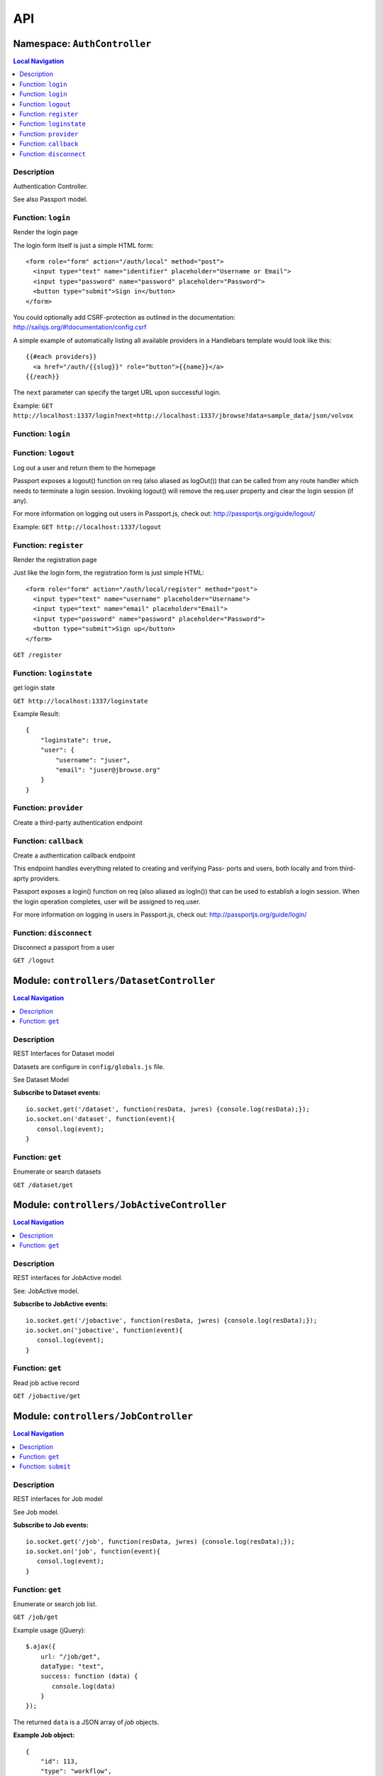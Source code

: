 ***
API
***


.. raw:: html

   <hr style="border-color: black; border-width: 2px;">

Namespace: ``AuthController``
*****************************


.. contents:: Local Navigation
   :local:

   
Description
===========

Authentication Controller.

See also Passport model.


.. _AuthController.login:


Function: ``login``
===================

Render the login page

The login form itself is just a simple HTML form:
::
  <form role="form" action="/auth/local" method="post">
    <input type="text" name="identifier" placeholder="Username or Email">
    <input type="password" name="password" placeholder="Password">
    <button type="submit">Sign in</button>
  </form>

You could optionally add CSRF-protection as outlined in the documentation:
http://sailsjs.org/#!documentation/config.csrf

A simple example of automatically listing all available providers in a
Handlebars template would look like this:
::
  {{#each providers}}
    <a href="/auth/{{slug}}" role="button">{{name}}</a>
  {{/each}}

The ``next`` parameter can specify the target URL upon successful login.

Example: ``GET http://localhost:1337/login?next=http://localhost:1337/jbrowse?data=sample_data/json/volvox``

.. js:function:: login(req, res)

    
    :param Object req: request
    :param Object res: response
    
.. _AuthController.login:


Function: ``login``
===================



.. js:function:: login()

    
    
.. _AuthController.logout:


Function: ``logout``
====================

Log out a user and return them to the homepage

Passport exposes a logout() function on req (also aliased as logOut()) that
can be called from any route handler which needs to terminate a login
session. Invoking logout() will remove the req.user property and clear the
login session (if any).

For more information on logging out users in Passport.js, check out:
http://passportjs.org/guide/logout/

Example: ``GET http://localhost:1337/logout``

.. js:function:: logout(req, res)

    
    :param Object req: request
    :param Object res: response
    
.. _AuthController.register:


Function: ``register``
======================

Render the registration page

Just like the login form, the registration form is just simple HTML:
::
  <form role="form" action="/auth/local/register" method="post">
    <input type="text" name="username" placeholder="Username">
    <input type="text" name="email" placeholder="Email">
    <input type="password" name="password" placeholder="Password">
    <button type="submit">Sign up</button>
  </form>

``GET /register``

.. js:function:: register(req, res)

    
    :param Object req: request
    :param Object res: response
    
.. _AuthController.loginstate:


Function: ``loginstate``
========================

get login state

``GET http://localhost:1337/loginstate``

Example Result:
::
   {
       "loginstate": true,
       "user": {
           "username": "juser",
           "email": "juser@jbrowse.org"
       }
   }

.. js:function:: loginstate(req, res)

    
    :param object req: request
    :param object res: response
    
.. _AuthController.provider:


Function: ``provider``
======================

Create a third-party authentication endpoint

.. js:function:: provider(req, res)

    
    :param Object req: request
    :param Object res: response
    
.. _AuthController.callback:


Function: ``callback``
======================

Create a authentication callback endpoint

This endpoint handles everything related to creating and verifying Pass-
ports and users, both locally and from third-aprty providers.

Passport exposes a login() function on req (also aliased as logIn()) that
can be used to establish a login session. When the login operation
completes, user will be assigned to req.user.

For more information on logging in users in Passport.js, check out:
http://passportjs.org/guide/login/

.. js:function:: callback(req, res)

    
    :param Object req: request
    :param Object res: response
    
.. _AuthController.disconnect:


Function: ``disconnect``
========================

Disconnect a passport from a user

``GET /logout``

.. js:function:: disconnect(req, res)

    
    :param Object req: request
    :param Object res: response
    






.. raw:: html

   <hr style="border-color: black; border-width: 2px;">

Module: ``controllers/DatasetController``
*****************************************


.. contents:: Local Navigation
   :local:

   
Description
===========

REST Interfaces for Dataset model

Datasets are configure in ``config/globals.js`` file.

See Dataset Model

**Subscribe to Dataset events:**
::
  io.socket.get('/dataset', function(resData, jwres) {console.log(resData);});
  io.socket.on('dataset', function(event){
     consol.log(event);
  }


.. _module-controllers_DatasetController.get:


Function: ``get``
=================

Enumerate or search datasets

``GET /dataset/get``

.. js:function:: get(req, res)

    
    :param object req: request data
    :param object res: response data
    






.. raw:: html

   <hr style="border-color: black; border-width: 2px;">

Module: ``controllers/JobActiveController``
*******************************************


.. contents:: Local Navigation
   :local:

   
Description
===========

REST interfaces for JobActive model.

See: JobActive model.

**Subscribe to JobActive events:**
::
  io.socket.get('/jobactive', function(resData, jwres) {console.log(resData);});
  io.socket.on('jobactive', function(event){
     consol.log(event);
  }


.. _module-controllers_JobActiveController.get:


Function: ``get``
=================

Read job active record

``GET /jobactive/get``

.. js:function:: get(req, res)

    
    :param object req: request
    :param object res: response
    






.. raw:: html

   <hr style="border-color: black; border-width: 2px;">

Module: ``controllers/JobController``
*************************************


.. contents:: Local Navigation
   :local:

   
Description
===========

REST interfaces for Job model

See Job model.

**Subscribe to Job events:**
::
  io.socket.get('/job', function(resData, jwres) {console.log(resData);});
  io.socket.on('job', function(event){
     consol.log(event);
  }


.. _module-controllers_JobController.get:


Function: ``get``
=================

Enumerate or search job list.

``GET /job/get``

Example usage (jQuery): 
:: 
  $.ajax({
      url: "/job/get",
      dataType: "text",
      success: function (data) {
         console.log(data)
      }
  });

The returned ``data`` is a JSON array of *job* objects.

**Example Job object:**
::
  {
      "id": 113,
      "type": "workflow",
      "progress": "100",
      "priority": 0,
      "data": {
        "service": "serverSearchService",
        "dataset": "sample_data/json/volvox",
        "searchParams": {
          "expr": "ttt",
          "regex": "false",
          "caseIgnore": "true",
          "translate": "false",
          "fwdStrand": "true",
          "revStrand": "true",
          "maxLen": "100"
        },
        "name": "ttt search",
        "asset": "113_search_1513478281528",
        "path": "/var/www/html/jbconnect/node_modules/jbrowse/sample_data/json/volvox/ServerSearch",
        "outfile": "113_search_1513478281528.gff",
        "track": {
          "maxFeatureScreenDensity": 16,
          "style": {
            "showLabels": false
          },
          "displayMode": "normal",
          "storeClass": "JBrowse/Store/SeqFeature/GFF3",
          "type": "JBrowse/View/Track/HTMLFeatures",
          "metadata": {
            "description": "Search result job: 113"
          },
          "category": "Search Results",
          "key": "113 ttt results",
          "label": "113_search_1513478281528",
          "urlTemplate": "ServerSearch/113_search_1513478281528.gff",
          "sequenceSearch": true
        }
      },
      "state": "complete",
      "promote_at": "1513478280038",
      "created_at": "1513478280038",
      "updated_at": "1513478292634",
      "createdAt": "2018-02-01T05:38:27.371Z",
      "updatedAt": "2018-02-01T05:38:27.371Z"
    }

.. js:function:: get(req, res)

    
    :param object req: request
    :param object res: response
    
.. _module-controllers_JobController.submit:


Function: ``submit``
====================

Submit a job.

**Example - submit sequence search:**
::
  var postData = {
      service: "serverSearchService",
      dataset: "sample_data/json/volvox,
      searchParams: searchParams
  };
  $.post("/job/submit, postData, function(retdata) {
     console.log(retdata)
  },'json');

Returned data from job submit: ``{ status: "success", jobId: 152 }``, where
``jobId`` is the id of the created job in the job queue.

.. js:function:: submit(req, res)

    
    :param object req: request
    :param object res: response
    






.. raw:: html

   <hr style="border-color: black; border-width: 2px;">

Module: ``controllers/ServiceController``
*****************************************


.. contents:: Local Navigation
   :local:

   
Description
===========

REST interfaces for Service model.

See Service model

**Subscribe to Service events:**
::
  io.socket.get('/service', function(resData, jwres) {console.log(resData);});
  io.socket.on('service', function(event){
     consol.log(event);
  }


.. _module-controllers_ServiceController.get:


Function: ``get``
=================

Enumerate job services (jservices)

``GET /service/get``

.. js:function:: get(req, res)

    
    :param object req: request
    :param object res: response
    

``GET or POST /service/exec/``

This example calls set_filter, a JBlast operation: 
::
  var postData = {
        filterParams: data,
        asset: "jblast_sample",
        dataset: "sample_data/json/volvox"
  }
  $.post( "/service/exec/set_filter", postData , function( data) {
      console.log( data );
  }, "json");

The returned data depends on the service function that is called.






.. raw:: html

   <hr style="border-color: black; border-width: 2px;">

Module: ``controllers/TrackController``
***************************************


.. contents:: Local Navigation
   :local:

   
Description
===========

REST interfaces for TrackController

**Subscribe to Track events:**
::
  io.socket.get('/track', function(resData, jwres) {console.log(resData);});
  io.socket.on('track', function(event){
     consol.log(event);
  }


.. _module-controllers_TrackController.get:


Function: ``get``
=================

enumerate tracks or search track list.

Get all tracks
``GET /track/get``

Get filtered tracks by dataset:

``GET /track/get?id=1`` where id is the dataset id

``GET /track/get?pat=sample_data/json/volvox`` where path is the dataset path

.. js:function:: get(req, res)

    
    :param object req: request
    :param object res: response
    
.. _module-controllers_TrackController.add:


Function: ``add``
=================

add a new track

``POST /track/add``

Calling example:
::
  let newTrack = {
      "autocomplete": "all",
      "track": "EST",
      "style": {
          "className": "est"
      },
      "key": "HTMLFeatures - ESTs",
      "feature": [
          "EST_match:est"
      ],
      "storeClass": "JBrowse/Store/SeqFeature/NCList",
      "urlTemplate": "tracks/EST/{refseq}/trackData.json",
      "compress": 0,
      "label": "EST",
      "type": "FeatureTrack",
      "category": "Miscellaneous"
  };
  $.post( "/track/add", newTrack, function( data ) {
    console.log( "result", data );
  }, "json");

.. js:function:: add(req, res)

    
    :param object req: request
    :param object res: response
    
.. _module-controllers_TrackController.modify:


Function: ``modify``
====================

modify an existing track

POST ``/track/modify``

Calling example:
::
  let modifyTrack = {
      "autocomplete": "all",
      "track": "EST",
      "style": {
          "className": "est"
      },
      "key": "HTMLFeatures - ESTs",
      "feature": [
          "EST_match:est"
      ],
      "storeClass": "JBrowse/Store/SeqFeature/NCList",
      "urlTemplate": "tracks/EST/{refseq}/trackData.json",
      "compress": 0,
      "label": "EST",
      "type": "FeatureTrack",
      "category": "Miscellaneous"
  };
  $.post( "/track/modify", modifyTrack, function( data ) {
    console.log( "result", data );
  }, "json");

.. js:function:: modify(req, res)

    
    :param object req: request
    :param object res: response
    
.. _module-controllers_TrackController.remove:


Function: ``remove``
====================

remove an existing track

``POST /track/remove``

Calling example:
::
  $.post( "/track/remove", { trackId: 23 }, function( data ) {
    console.log( "result", data );
  }, "json");

.. js:function:: remove(req, res)

    
    :param object req: request
    :param object res: response
    






.. raw:: html

   <hr style="border-color: black; border-width: 2px;">

Module: ``controllers/UserController``
**************************************


.. contents:: Local Navigation
   :local:

   
Description
===========

REST interfaces for UserController

**Subscribe to User events:**
::
  io.socket.get('/user', function(resData, jwres) {console.log(resData);});
  io.socket.on('user', function(event){
     consol.log(event);
  }


.. _module-controllers_UserController.get:


Function: ``get``
=================

Enumerate or search users

``GET /user/get``

.. js:function:: get(req, res)

    
    :param object req: Enumerate or search users
    
    ``GET /user/get``
    :param object res: Enumerate or search users
    
    ``GET /user/get``
    






.. raw:: html

   <hr style="border-color: black; border-width: 2px;">

Module: ``models/Dataset``
**************************


.. contents:: Local Navigation
   :local:

   
Description
===========

Dataset is a model that represents the JBrowse dataset.  Generally, this includes
path to the dataset and some of the data contained in trackList.json.

Datasets known to JBConnect are defined in config/globals.js
(see: :ref:`jbs-globals-config`)

Dataset object:
::
  {
    "name": "Volvox",
    "path": "sample_data/json/volvox",
    "createdAt": "2018-02-01T05:38:26.320Z",
    "updatedAt": "2018-02-01T05:38:26.320Z",
    "id": 1
  }
     
Ref: `Sails Models and ORM <http://sailsjs.org/documentation/concepts/models-and-orm/models>`_


.. _module-models_Dataset.Init:


Function: ``Init``
==================

Initializes datasets as defined in config/globals.js.
(see: :ref:`jbs-globals-config`)

.. js:function:: Init(cb)

    
    :param function cb: callback function
    :return undefined: Initializes datasets as defined in config/globals.js.
    (see: :ref:`jbs-globals-config`)
    
.. _module-models_Dataset.Get:


Function: ``Get``
=================

Get list of tracks based on critera in params

.. js:function:: Get(params, cb)

    
    :param object params: search critera (i.e. ``{id: 1,user:'jimmy'}`` )
    :param function cb: callback ``function(err,array)``
    
.. _module-models_Dataset.Resolve:


Function: ``Resolve``
=====================

Given either a dataset string (ie. "sample_data/json/volvox" or the database id of a dataset,
it returns a dataset object in the form:

::
    
    {
        path: "sample_data/json/volvox",
        id: 3
    }

.. js:function:: Resolve(dval)

    
    :param val dval: dataset string (ie. "sample_data/json/volvox") or id (int)
    
         
    Code Example
    ::
        {
            path: "sample_data/json/volvox",
            id: 3
        }
    :return object: - dataset object
         dataset (string - i.e. "sample_data/json/volvox" if input was an id
    
.. _module-models_Dataset.Sync:


Function: ``Sync``
==================

Sync datasets, defined in globals with database.

todo: need to improve, perhaps use async?

.. js:function:: Sync()

    
    :param Sync(): cb - callback function
    






.. raw:: html

   <hr style="border-color: black; border-width: 2px;">

Module: ``models/Job``
**********************


.. contents:: Local Navigation
   :local:

   
Description
===========

Job model is an encapsulation of the `Kue <https://automattic.github.io/kue/>`_ job framework.

Kue uses `redis <https://redis.io/>`_ database.  This model synchronizes the Job database with the redis data
through the use of Kue's API.

Kue event messages are stuffed into a FIFO `_eventList` and dequeued with `_processNextEvent` to ensure order.
      * **Example Job object:**
::

  {
      "id": 113,
      "type": "workflow",
      "progress": "100",
      "priority": 0,
      "data": {
        "service": "serverSearchService",
        "dataset": "sample_data/json/volvox",
        "searchParams": {
          "expr": "ttt",
          "regex": "false",
          "caseIgnore": "true",
          "translate": "false",
          "fwdStrand": "true",
          "revStrand": "true",
          "maxLen": "100"
        },
        "name": "ttt search",
        "asset": "113_search_1513478281528",
        "path": "/var/www/html/jbconnect/node_modules/jbrowse/sample_data/json/volvox/ServerSearch",
        "outfile": "113_search_1513478281528.gff",
        "track": {
          "maxFeatureScreenDensity": 16,
          "style": {
            "showLabels": false
          },
          "displayMode": "normal",
          "storeClass": "JBrowse/Store/SeqFeature/GFF3",
          "type": "JBrowse/View/Track/HTMLFeatures",
          "metadata": {
            "description": "Search result job: 113"
          },
          "category": "Search Results",
          "key": "113 ttt results",
          "label": "113_search_1513478281528",
          "urlTemplate": "ServerSearch/113_search_1513478281528.gff",
          "sequenceSearch": true
        }
      },
      "state": "complete",
      "promote_at": "1513478280038",
      "created_at": "1513478280038",
      "updated_at": "1513478292634",
      "createdAt": "2018-02-01T05:38:27.371Z",
      "updatedAt": "2018-02-01T05:38:27.371Z"
    }
      
**Event Mappings:**

+----------------------------+----------------+
| Kue Events                 | Job Events     |
+============================+================+
| * queue-enqueue            | create         |
+----------------------------+----------------+
| * queue-start              | update         |
+----------------------------+----------------+
| * queue-failed             | update         |
+----------------------------+----------------+
| * queue-failed-attempt     | update         |
+----------------------------+----------------+
| * queue-progress           | update         |
+----------------------------+----------------+
| * queue-complete           | update         |
+----------------------------+----------------+
| * queue-remove             | remove         |
+----------------------------+----------------+
| * queue-promotion          | unused         |               
+----------------------------+----------------+

Ref: `Sails Models and ORM <http://sailsjs.org/documentation/concepts/models-and-orm/models>`_


.. _module-models_Job.Init:


Function: ``Init``
==================

start the monitor

.. js:function:: Init()

    
    
.. _module-models_Job.Get:


Function: ``Get``
=================

Get list of tracks based on critera in params

.. js:function:: Get(params, cb)

    
    :param object params: search critera (i.e. ``{id: 1,user:'jimmy'}`` )
    :param function cb: callback function(err,array)
    
.. _module-models_Job.Submit:


Function: ``Submit``
====================



.. js:function:: Submit()

    
    
.. _module-models_Job._jobRunner:


Function: ``_jobRunner``
========================



.. js:function:: _jobRunner()

    
    
.. _module-models_Job._kueEventMonitor:


Function: ``_kueEventMonitor``
==============================



.. js:function:: _kueEventMonitor()

    
    
.. _module-models_Job._pushEvent:


Function: ``_pushEvent``
========================



.. js:function:: _pushEvent()

    
    
.. _module-models_Job._processNextEvent:


Function: ``_processNextEvent``
===============================



.. js:function:: _processNextEvent()

    
    
.. _module-models_Job._createJob:


Function: ``_createJob``
========================



.. js:function:: _createJob()

    
    
.. _module-models_Job._updateJob:


Function: ``_updateJob``
========================



.. js:function:: _updateJob()

    
    
.. _module-models_Job.kJob:


Function: ``kJob``
==================



.. js:function:: kJob()

    
    
.. _module-models_Job.sJob:


Function: ``sJob``
==================



.. js:function:: sJob()

    
    
.. _module-models_Job._destroyJob:


Function: ``_destroyJob``
=========================



.. js:function:: _destroyJob()

    
    
.. _module-models_Job._listJobs:


Function: ``_listJobs``
=======================



.. js:function:: _listJobs()

    
    
.. _module-models_Job._syncJobs:


Function: ``_syncJobs``
=======================

Synchronize all kue jobs (kJobs) and sails db jobs (sJobs)
Called upon initialization of the Job model

if the kJob exists but sJob does not, then create the sJob from kJob.
If the sJob exists but not kJob, then delete the sJob

.. js:function:: _syncJobs()

    
    
.. _module-models_Job.kJobs:


Function: ``kJobs``
===================



.. js:function:: kJobs()

    
    
.. _module-models_Job.sJobs:


Function: ``sJobs``
===================



.. js:function:: sJobs()

    
    






.. raw:: html

   <hr style="border-color: black; border-width: 2px;">

Module: ``models/JobActive``
****************************


.. contents:: Local Navigation
   :local:

   
Description
===========

JobActive holds a count of the number of active jobs.
It only contains one record that gets updated when the number of active jobs changes.
A timer thread monitors the job queue for active jobs and updates the JobActive record
with any changes to the number of active jobs.
Subscribers to the record (clients) will get notification.
JBClient plugin uses this to determine if a job is active and changes the activity icon
of the job queue panel.

JobActive object example:
::
  {
    "active": 0,
    "createdAt": "2017-11-23T00:53:41.864Z",
    "updatedAt": "2018-02-07T07:59:32.471Z",
    "id": 1
  }


.. _module-models_JobActive.Init:


Function: ``Init``
==================

initialize starts the job active monitor

.. js:function:: Init(params, cb)

    
    :param object params: value is ignored
    :param type cb: callback ``function cb(err)``
    
.. _module-models_JobActive.Get:


Function: ``Get``
=================

Get list of tracks based on critera in params

.. js:function:: Get(params, cb)

    
    :param object params: search critera (i.e. ``{id: 1,user:'jimmy'}`` )
    :param function cb: callback ``function(err,array)``
    
.. _module-models_JobActive._activeMonitor:


Function: ``_activeMonitor``
============================



.. js:function:: _activeMonitor()

    
    






.. raw:: html

   <hr style="border-color: black; border-width: 2px;">

Module: ``models/Passport``
***************************


.. contents:: Local Navigation
   :local:

   
Description
===========

The Passport model handles associating authenticators with users. An authen-
ticator can be either local (password) or third-party (provider). A single
user can have multiple passports, allowing them to connect and use several
third-party strategies in optional conjunction with a password.

Since an application will only need to authenticate a user once per session,
it makes sense to encapsulate the data specific to the authentication process
in a model of its own. This allows us to keep the session itself as light-
weight as possible as the application only needs to serialize and deserialize
the user, but not the authentication data, to and from the session.


.. _module-models_Passport.hashPassword:


Function: ``hashPassword``
==========================

Hash a passport password.

.. js:function:: hashPassword(password, next)

    
    :param Object password: password
    :param function next: next policy
    






.. raw:: html

   <hr style="border-color: black; border-width: 2px;">

Module: ``models/Service``
**************************


.. contents:: Local Navigation
   :local:

   
Description
===========

The service module implements the job service frameowrk which are installable 
modules that can host web services and be a job execution processing for a particular
type of job.

Installable services are generally named <servicename>Service.js and reside in the
api/services directory.  For example: a job service built into this project is 
serverSearchService.js

`api/services/serviceProc.js` is the bettr part of the implementation of service

Job services are defined in `config/globals.js` in the jbrowse/services section.

Example job service object:
::
  {
    "name": "serverSearchService",
    "type": "service",
    "module": "search",
    "createdAt": "2018-02-01T05:38:26.289Z",
    "updatedAt": "2018-02-07T07:59:31.430Z",
    "id": 1
  }








.. raw:: html

   <hr style="border-color: black; border-width: 2px;">

Module: ``models/Track``
************************


.. contents:: Local Navigation
   :local:

   
Description
===========

Track is a model for a list of tracks that are in the ``trackList.json``'s ``[tracks]`` section.

Ref: `Sails Models and ORM <http://sailsjs.org/documentation/concepts/models-and-orm/models>`_

Track object example:
::
  {
    "dataset": 1,
    "path": "sample_data/json/volvox",
    "lkey": "DNA",
    "trackData": {
      "seqType": "dna",
      "key": "Reference sequence",
      "storeClass": "JBrowse/Store/Sequence/StaticChunked",
      "chunkSize": 20000,
      "urlTemplate": "seq/{refseq_dirpath}/{refseq}-",
      "label": "DNA",
      "type": "SequenceTrack",
      "category": "Reference sequence"
    },
    "createdAt": "2018-02-01T05:38:26.339Z",
    "updatedAt": "2018-02-01T05:38:26.339Z",
    "id": 1
  }


.. _module-models_Track.Init:


Function: ``Init``
==================



.. js:function:: Init(params, cb)

    
    :param type params: parameters
    :param type cb: callback function
    
.. _module-models_Track.StartWatch:


Function: ``StartWatch``
========================



.. js:function:: StartWatch()

    
    
.. _module-models_Track.PauseWatch:


Function: ``PauseWatch``
========================



.. js:function:: PauseWatch()

    
    
.. _module-models_Track.ResumeWatch:


Function: ``ResumeWatch``
=========================



.. js:function:: ResumeWatch()

    
    
.. _module-models_Track.Get:


Function: ``Get``
=================

Get list of tracks based on critera in params

.. js:function:: Get(params, cb)

    
    :param object params: search critera
    :param function cb: callback ``function(err,array)``
    
.. _module-models_Track.Add:


Function: ``Add``
=================



.. js:function:: Add()

    
    
.. _module-models_Track.Modify:


Function: ``Modify``
====================



.. js:function:: Modify()

    
    
.. _module-models_Track.Remove:


Function: ``Remove``
====================



.. js:function:: Remove(dataset, dataset)

    
    :param string dataset: (eg: "sample_data/json/volvlx")
    :param ing dataset: dataset string (i.e. "sample_data/json/volvox"
    :param Remove(dataset, dataset): cb - callback function(err,
    
.. _module-models_Track.Sync:


Function: ``Sync``
==================

Sync tracklist.json tracks with Track model (promises version)

todo: dataSet should accept string or dataSet object id

.. js:function:: Sync(ds,)

    
    :param string ds,: if dataset is not defined, all models are committed.
    
.. _module-models_Track.Save:


Function: ``Save``
==================



.. js:function:: Save()

    
    
.. _module-models_Track._modifyTrack:


Function: ``_modifyTrack``
==========================

Given tracks array, find and update the item with the given updateTrack.
updateTrack must contain label.

.. js:function:: _modifyTrack()

    
    
.. _module-models_Track._removeTrack:


Function: ``_removeTrack``
==========================

Given tracks array, remove the item with the given key (which is track label)

.. js:function:: _removeTrack()

    
    






.. raw:: html

   <hr style="border-color: black; border-width: 2px;">

Module: ``models/User``
***********************


.. contents:: Local Navigation
   :local:

   
Description
===========

User is the data model for a user.

Example User object:
::
    {
      "username": "juser",
      "email": "juser@jbrowse.org",
      "admin": true,
      "createdAt": "2017-11-29T21:00:56.726Z",
      "updatedAt": "2017-11-29T21:00:56.726Z",
      "id": 2
    }








.. raw:: html

   <hr style="border-color: black; border-width: 2px;">

Module: ``policies/bearerAuth``
*******************************


.. contents:: Local Navigation
   :local:

   
Description
===========

bearerAuth Policy

Policy for authorizing API requests. The request is authenticated if the 
it contains the accessToken in header, body or as a query param.
Unlike other strategies bearer doesn't require a session.
Add this policy (in config/policies.js) to controller actions which are not
accessed through a session. For example: API request from another client








.. raw:: html

   <hr style="border-color: black; border-width: 2px;">

Module: ``policies/isAdmin``
****************************


.. contents:: Local Navigation
   :local:

   
Description
===========

isAdmin policy provides passage if the user contains the property admin: true.

req.session looks something like this:
req.session Session {
     cookie: { path: '/',
         _expires: null,
         originalMaxAge: null,
         httpOnly: true 
     },
     passport: { user: 2 },
     authenticated: true, (true if logged in, 
     user: { username: 'juser', email: 'juser@jbrowse.org' } 
}


.. _module-policies_isAdmin.nonAdminAction:


Function: ``nonAdminAction``
============================



.. js:function:: nonAdminAction()

    
    






.. raw:: html

   <hr style="border-color: black; border-width: 2px;">

Module: ``policies/passport``
*****************************


.. contents:: Local Navigation
   :local:

   
Description
===========

Passport Middleware

Policy for Sails that initializes Passport.js and as well as its built-in
session support.

In a typical web application, the credentials used to authenticate a user
will only be transmitted during the login request. If authentication
succeeds, a session will be established and maintained via a cookie set in
the user's browser.

Each subsequent request will not contain credentials, but rather the unique
cookie that identifies the session. In order to support login sessions,
Passport will serialize and deserialize user instances to and from the
session.

For more information on the Passport.js middleware, check out:
http://passportjs.org/guide/configure/








.. raw:: html

   <hr style="border-color: black; border-width: 2px;">

Module: ``policies/sessionAuth``
********************************


.. contents:: Local Navigation
   :local:

   
Description
===========

Simple policy to allow any authenticated user.
Assumes that your login action in one of your controllers sets `req.session.authenticated = true;`

Ref: `Sails Policies Concepts <http://sailsjs.org/#!/documentation/concepts/Policies>`_








.. raw:: html

   <hr style="border-color: black; border-width: 2px;">

Module: ``services/jbutillib``
******************************


.. contents:: Local Navigation
   :local:

   
Description
===========

Support library for jbutil command


.. _module-services_jbutillib.doExtScripts:


Function: ``doExtScripts``
==========================

Traverse ``jbutils-ext.js`` of submodules (*-jbconnect-hook)

.. js:function:: doExtScripts(cb)

    
    :param function cb: callback
    
.. _module-services_jbutillib.getMergedConfig:


Function: ``getMergedConfig``
=============================

Returned merged jbrowse config.  
Merged from ``*-jbconnect-hook`` ``config/globals.js``, local ``config/globals.js``

.. js:function:: getMergedConfig()

    
    
.. _module-services_jbutillib.getClientDependencies:


Function: ``getClientDependencies``
===================================



.. js:function:: getClientDependencies(filter)

    
    :param string filter: (ie. ".css" or ".js")
    :return Array: the aggregated client dependencies from webIncludes.
    
.. _module-services_jbutillib.injectIncludesIntoHtml:


Function: ``injectIncludesIntoHtml``
====================================

Inject css/js into JBrowse index.html

.. js:function:: injectIncludesIntoHtml()

    
    
.. _module-services_jbutillib.setupPlugins:


Function: ``setupPlugins``
==========================

add plugins to ``trackList.json``.

.. js:function:: setupPlugins()

    
    
.. _module-services_jbutillib.removeIncludesFromHtml:


Function: ``removeIncludesFromHtml``
====================================

remove css/js from JBrowse index.html

.. js:function:: removeIncludesFromHtml()

    
    
.. _module-services_jbutillib.unsetupPlugins:


Function: ``unsetupPlugins``
============================

remove plugins from ``trackList.json``.

.. js:function:: unsetupPlugins()

    
    
.. _module-services_jbutillib.safeCopy:


Function: ``safeCopy``
======================

copy src to targ, but if targ exists, it will backup the target by appending a number

.. js:function:: safeCopy(src, origTarg)

    
    :param string src: source
    :param string origTarg: target
    :return string: final target filename
    
.. _module-services_jbutillib.safeWriteFile:


Function: ``safeWriteFile``
===========================

if content is the same as target, do nothing.
if content is different than  target, write new content to target file.

.. js:function:: safeWriteFile(content, origTarg)

    
    :param type content: content to write
    :param type origTarg: target file
    :return string: backuped up filename
    
.. _module-services_jbutillib.install_database:


Function: ``install_database``
==============================

Install the sails database from ``./bin``.

.. js:function:: install_database(overwrite)

    
    :param int overwrite: 0, do not overwrite db.  1, overwrite db.
    
.. _module-services_jbutillib.zapRedis:


Function: ``zapRedis``
======================

cleanout redis database

.. js:function:: zapRedis()

    
    
.. _module-services_jbutillib.injectPlugins:


Function: ``injectPlugins``
===========================

Inject client-side plugins into the JBrowse plugins dir

Note: as of JBrowse 1.13.0, you must run `npm run build` after this function, webpack build.

.. js:function:: injectPlugins()

    
    :return injectPlugins(): (int) count - count of plugins injected.
    
.. _module-services_jbutillib.removePlugins:


Function: ``removePlugins``
===========================

remove client side plugins from JBrowse index.html

.. js:function:: removePlugins()

    
    
.. _module-services_jbutillib.getPlugins:


Function: ``getPlugins``
========================

get the list of plugins.  This includes JBConnect plugins as well as plugins of JBConnect hook modules that are loaded.

.. js:function:: getPlugins()

    
    :return object: array of plugin objects
    
.. _module-services_jbutillib.addRoute:


Function: ``addRoute``
======================

Add a route

.. js:function:: addRoute(params, module, route, target)

    
    :param object params: eg. ``{app: <app-object>,express: <express-object>}``
    :param string module: the module name (ie. ``"jquery"``)
    :param string route: the route (ie. ``"/jblib/jquery"``)
    :param string target: the target (ie ``"/var/www/html/jbconnect/node_modules/jquery"``)
    
.. _module-services_jbutillib.addPluginRoute:


Function: ``addPluginRoute``
============================

Add a plugin route

.. js:function:: addPluginRoute(params, module, route, target)

    
    :param object params: eg. ``{app: <app-object>,express: <express-object>}``
    :param string module: the module name (ie. ``"jblast"``)
    :param string route: the route (ie. ``"/jbrowse/plugins/JBlast"``)
    :param string target: the target (ie ``"/var/www/html/jbconnect/node_modules/jblast-jbconnect-hook/plugins/JBlast"``)
    


.. _module-services_jbutillib.fs:

Constant: ``fs``: 

.. _module-services_jbutillib.path:

Constant: ``path``: 

.. _module-services_jbutillib.approot:

Constant: ``approot``: 

.. _module-services_jbutillib.glob:

Constant: ``glob``: 

.. _module-services_jbutillib.sh:

Constant: ``sh``: 

.. _module-services_jbutillib.merge:

Constant: ``merge``: 

.. _module-services_jbutillib.config:

Constant: ``config``: 

.. _module-services_jbutillib.util:

Constant: ``util``: 

.. _module-services_jbutillib.html2json:

Constant: ``html2json``: 

.. _module-services_jbutillib.json2html:

Constant: ``json2html``: 

.. _module-services_jbutillib._:

Constant: ``_``: 





.. raw:: html

   <hr style="border-color: black; border-width: 2px;">

Module: ``services/passport``
*****************************


.. contents:: Local Navigation
   :local:

   
Description
===========

Passport Service

A painless Passport.js service for your Sails app that is guaranteed to
Rock Your Socks™. It takes all the hassle out of setting up Passport.js by
encapsulating all the boring stuff in two functions:

  passport.endpoint()
  passport.callback()

The former sets up an endpoint (/auth/:provider) for redirecting a user to a
third-party provider for authentication, while the latter sets up a callback
endpoint (/auth/:provider/callback) for receiving the response from the
third-party provider. All you have to do is define in the configuration which
third-party providers you'd like to support. It's that easy!

Behind the scenes, the service stores all the data it needs within "Pass-
ports". These contain all the information required to associate a local user
with a profile from a third-party provider. This even holds true for the good
ol' password authentication scheme – the Authentication Service takes care of
encrypting passwords and storing them in Passports, allowing you to keep your
User model free of bloat.








.. raw:: html

   <hr style="border-color: black; border-width: 2px;">

Module: ``services/postAction``
*******************************


.. contents:: Local Navigation
   :local:

   
Description
===========

Used by hooks to add a track and announce to subscribers.


.. _module-services_postAction.addToTrackList:


Function: ``addToTrackList``
============================

Add track to track list and notify.

.. js:function:: addToTrackList(kJob, newTrackJson)

    
    :param object kJob: kue job reference
    :param JSON newTrackJson: new track JSON
    






.. raw:: html

   <hr style="border-color: black; border-width: 2px;">

Module: ``services/serverSearchService``
****************************************


.. contents:: Local Navigation
   :local:

   
Description
===========

.. _jbs-job-search-service:

Job service implementing the server-side regex search service.

``plugins/ServerSearch`` is the client counterpart to to this job service.

Setting up a job:
::
       var searchParams = { 
           expr: 'GATGAT',
           regex: 'false',
           caseIgnore: 'true',
           translate: 'false',
           fwdStrand: 'true',
           revStrand: 'true',
           maxLen: '100' 
       }        
       var postData = {
           service: "serverSearchService",
           dataset: "sample_data/json/volvox",
           searchParams: searchParams
       };
       url = "/job/submit";
       $.post(url, postData, function(data) {
           console.log("result",data);
       },'json')
       .fail(function(err) {
           console.log("error",err);
       });

Note: the search parameters are the same as that of 

Configuration (config/globals.js):
::
  jbrowse: {
      serverSearch: {
          resultPath: "ServerSearch",
          resultCategory: "Search Results",
          trackTemplate: "ServerSearchTrackTemplate.json",
          workflowScript: "ServerSearch.workflow.js",
          processScript:   'ServerSearchProcess.html'
      },
      services: {
          'serverSearchService': {name: 'serverSearchService',  type: 'service'}
      }
  }

Job queue entry:
::      
   {
      "id": 113,
      "type": "workflow",
      "progress": "100",
      "priority": 0,
      "data": {
        "service": "serverSearchService",
        "dataset": "sample_data/json/volvox",
        "searchParams": {
          "expr": "atagt",
          "regex": "false",
          "caseIgnore": "true",
          "translate": "false",
          "fwdStrand": "true",
          "revStrand": "true",
          "maxLen": "100"
        },
        "name": "atagt search",
        "asset": "113_search_1513478281528",
        "path": "/var/www/html/jbconnect/node_modules/jbrowse/sample_data/json/volvox/ServerSearch",
        "outfile": "113_search_1513478281528.gff",
        "track": {
          "maxFeatureScreenDensity": 16,
          "style": {
            "showLabels": false
          },
          "displayMode": "normal",
          "storeClass": "JBrowse/Store/SeqFeature/GFF3",
          "type": "JBrowse/View/Track/HTMLFeatures",
          "metadata": {
            "description": "Search result job: 113"
          },
          "category": "Search Results",
          "key": "113 atagt results",
          "label": "113_search_1513478281528",
          "urlTemplate": "ServerSearch/113_search_1513478281528.gff",
          "sequenceSearch": true
        }
      },
      "state": "complete",
      "promote_at": "1513478280038",
      "created_at": "1513478280038",
      "updated_at": "1513478292634",
      "createdAt": "2018-02-01T05:38:27.371Z",
      "updatedAt": "2018-02-01T05:38:27.371Z"
    }


.. _module-services_serverSearchService.init:


Function: ``init``
==================



.. js:function:: init()

    
    
.. _module-services_serverSearchService.validateParams:


Function: ``validateParams``
============================

Job service validation

.. js:function:: validateParams(params)

    
    :param type params: parameters
    :return Number: - 0 if successful
    
.. _module-services_serverSearchService.generateName:


Function: ``generateName``
==========================

returns job service name

.. js:function:: generateName(params)

    
    :param type params: parameters
    :return string: -
    
.. _module-services_serverSearchService.beginProcessing:


Function: ``beginProcessing``
=============================

Job service job start.

called when an appropriate jobs is found and exeuted by service.

.. js:function:: beginProcessing(kJob)

    
    :param object kJob: Job service job start.
    
    called when an appropriate jobs is found and exeuted by service.
    
.. _module-services_serverSearchService._fixParams:


Function: ``_fixParams``
========================



.. js:function:: _fixParams()

    
    
.. _module-services_serverSearchService._runWorkflow:


Function: ``_runWorkflow``
==========================



.. js:function:: _runWorkflow()

    
    
.. _module-services_serverSearchService._postProcess:


Function: ``_postProcess``
==========================



.. js:function:: _postProcess()

    
    
.. _module-services_serverSearchService.postMoveResultFiles:


Function: ``postMoveResultFiles``
=================================

this generates the track definition from the track template

.. js:function:: postMoveResultFiles(kWorkflowJob, cb)

    
    :param object kWorkflowJob: kue job reference
    :param object cb: callback function
    






.. raw:: html

   <hr style="border-color: black; border-width: 2px;">

Module: ``services/serviceProc``
********************************


.. contents:: Local Navigation
   :local:

   
Description
===========

Support functions for Service model.


.. _module-services_serviceProc.init:


Function: ``init``
==================

initialize the job service framework

.. js:function:: init(params, cb2)

    
    :param type params: parameters
    :param type cb2: callback
    
.. _module-services_serviceProc.addService:


Function: ``addService``
========================

add a service

.. js:function:: addService(service, cb)

    
    :param object service: service
    :param function cb: callback
    
.. _module-services_serviceProc.execute:


Function: ``execute``
=====================



.. js:function:: execute()

    
    





